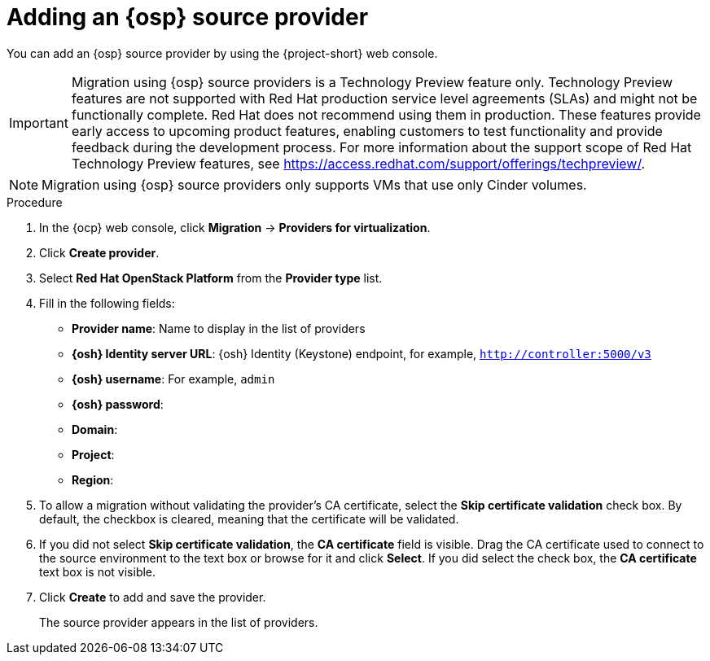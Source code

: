 // Module included in the following assemblies:
//
// * documentation/doc-Migration_Toolkit_for_Virtualization/master.adoc

[id="osh-adding-source-provider_{context}"]
= Adding an {osp} source provider

You can add an {osp} source provider by using the {project-short} web console.

[IMPORTANT]
====
Migration using {osp} source providers is a Technology Preview feature only. Technology Preview features
are not supported with Red Hat production service level agreements (SLAs) and
might not be functionally complete. Red Hat does not recommend using them
in production. These features provide early access to upcoming product
features, enabling customers to test functionality and provide feedback during
the development process.
For more information about the support scope of Red Hat Technology Preview
features, see https://access.redhat.com/support/offerings/techpreview/.
====

[NOTE]
====
Migration using {osp} source providers only supports VMs that use only Cinder volumes.
====

.Procedure

. In the {ocp} web console, click *Migration* -> *Providers for virtualization*.
. Click *Create provider*.

. Select *Red Hat OpenStack Platform* from the *Provider type* list.
. Fill in the following fields:

* *Provider name*: Name to display in the list of providers
* *{osh} Identity server URL*: {osh} Identity (Keystone) endpoint, for example, `http://controller:5000/v3`
* *{osh} username*: For example, `admin`
* *{osh} password*:
* *Domain*:
* *Project*:
* *Region*:

.  To allow a migration without validating the provider's CA certificate, select the *Skip certificate validation* check box. By default, the checkbox is cleared, meaning that the certificate will be validated.
. If you did not select *Skip certificate validation*, the *CA certificate* field is visible. Drag the CA certificate used to connect to the source environment to the text box or browse for it and click *Select*.  If you did select the check box, the *CA certificate* text box is not visible.
. Click *Create* to add and save the provider.
+
The source provider appears in the list of providers.

